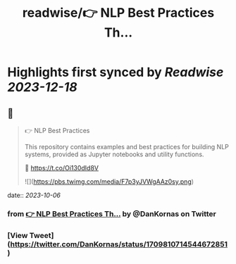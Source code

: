 :PROPERTIES:
:title: readwise/👉 NLP Best Practices Th...
:END:

:PROPERTIES:
:author: [[DanKornas on Twitter]]
:full-title: "👉 NLP Best Practices Th..."
:category: [[tweets]]
:url: https://twitter.com/DanKornas/status/1709810714544672851
:image-url: https://pbs.twimg.com/profile_images/1569690950447910914/5dUfOdEi.jpg
:END:

* Highlights first synced by [[Readwise]] [[2023-12-18]]
** 📌
#+BEGIN_QUOTE
👉 NLP Best Practices

This repository contains examples and best practices for building NLP systems, provided as Jupyter notebooks and utility functions. 

🔗 https://t.co/Oi130dId8V 

![](https://pbs.twimg.com/media/F7p3yJVWgAAz0sy.png) 
#+END_QUOTE
    date:: [[2023-10-06]]
*** from _👉 NLP Best Practices Th..._ by @DanKornas on Twitter
*** [View Tweet](https://twitter.com/DanKornas/status/1709810714544672851)